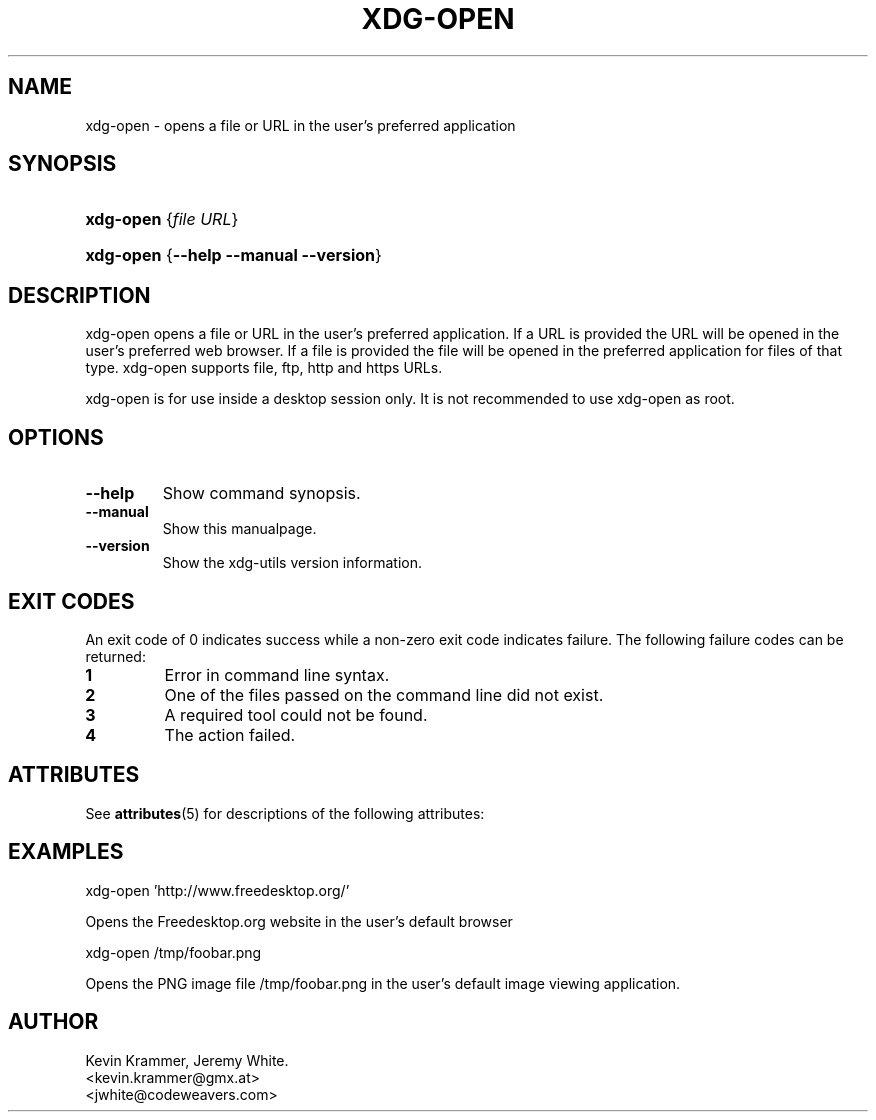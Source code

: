 '\" te
.\" ** You probably do not want to edit this file directly **
.\" It was generated using the DocBook XSL Stylesheets (version 1.69.1).
.\" Instead of manually editing it, you probably should edit the DocBook XML
.\" source for it and then use the DocBook XSL Stylesheets to regenerate it.
.TH "XDG\-OPEN" "1" "06/24/2007" "xdg\-utils 1.0" ""
.\" disable hyphenation
.nh
.\" disable justification (adjust text to left margin only)
.ad l
.SH "NAME"
xdg\-open \- opens a file or URL in the user's preferred application
.SH "SYNOPSIS"
.HP 9
\fBxdg\-open\fR {\fB\fIfile\fR\fR \fB\fIURL\fR\fR}
.HP 9
\fBxdg\-open\fR {\fB\-\-help\fR \fB\-\-manual\fR \fB\-\-version\fR}
.SH "DESCRIPTION"
.PP
xdg\-open opens a file or URL in the user's preferred application. If a URL is provided the URL will be opened in the user's preferred web browser. If a file is provided the file will be opened in the preferred application for files of that type. xdg\-open supports file, ftp, http and https URLs.
.PP
xdg\-open is for use inside a desktop session only. It is not recommended to use xdg\-open as root.
.SH "OPTIONS"
.TP
\fB\-\-help\fR
Show command synopsis.
.TP
\fB\-\-manual\fR
Show this manualpage.
.TP
\fB\-\-version\fR
Show the xdg\-utils version information.
.SH "EXIT CODES"
.PP
An exit code of 0 indicates success while a non\-zero exit code indicates failure. The following failure codes can be returned:
.TP
\fB1\fR
Error in command line syntax.
.TP
\fB2\fR
One of the files passed on the command line did not exist.
.TP
\fB3\fR
A required tool could not be found.
.TP
\fB4\fR
The action failed.

.SH "ATTRIBUTES"
.PP
See \fBattributes\fR(5)
for descriptions of the following attributes:
.sp
.TS
tab(^G) allbox;
cw(2.750000i)| cw(2.750000i)
lw(2.750000i)| lw(2.750000i).
ATTRIBUTE TYPE^ATTRIBUTE VALUE
Availability^SUNWxdg-utils
Interface stability^Uncommitted
.TE
.sp
.SH "EXAMPLES"
.PP
.nf
xdg\-open 'http://www.freedesktop.org/'
.fi
.sp
Opens the Freedesktop.org website in the user's default browser
.PP
.nf
xdg\-open /tmp/foobar.png
.fi
.sp
Opens the PNG image file /tmp/foobar.png in the user's default image viewing application.
.SH "AUTHOR"
Kevin Krammer, Jeremy White. 
.br
<kevin.krammer@gmx.at>
.br
<jwhite@codeweavers.com>
...\" LSARC 2008/104 XDG Utils
